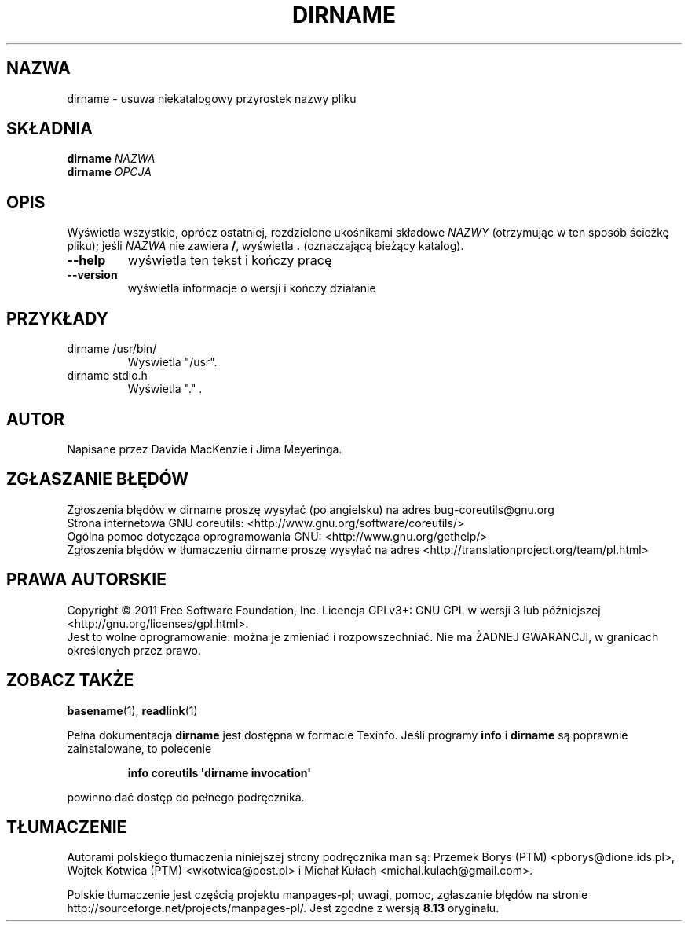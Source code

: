 .\" DO NOT MODIFY THIS FILE!  It was generated by help2man 1.35.
.\"*******************************************************************
.\"
.\" This file was generated with po4a. Translate the source file.
.\"
.\"*******************************************************************
.\" This file is distributed under the same license as original manpage
.\" Copyright of the original manpage:
.\" Copyright © 1984-2008 Free Software Foundation, Inc. (GPL-3+)
.\" Copyright © of Polish translation:
.\" Przemek Borys (PTM) <pborys@dione.ids.pl>, 1999.
.\" Wojtek Kotwica (PTM) <wkotwica@post.pl>, 2000.
.\" Michał Kułach <michal.kulach@gmail.com>, 2012.
.TH DIRNAME 1 "wrzesień 2011" "GNU coreutils 8.12.197\-032bb" "Polecenia użytkownika"
.SH NAZWA
dirname \- usuwa niekatalogowy przyrostek nazwy pliku
.SH SKŁADNIA
\fBdirname\fP \fINAZWA\fP
.br
\fBdirname\fP \fIOPCJA\fP
.SH OPIS
.\" Add any additional description here
.PP
Wyświetla wszystkie, oprócz ostatniej, rozdzielone ukośnikami składowe
\fINAZWY\fP (otrzymując w ten sposób ścieżkę pliku); jeśli \fINAZWA\fP nie zawiera
\fB/\fP, wyświetla \fB.\fP (oznaczającą bieżący katalog).
.TP 
\fB\-\-help\fP
wyświetla ten tekst i kończy pracę
.TP 
\fB\-\-version\fP
wyświetla informacje o wersji i kończy działanie
.SH PRZYKŁADY
.TP 
dirname /usr/bin/
Wyświetla "/usr".
.TP 
dirname stdio.h
Wyświetla "." .
.SH AUTOR
Napisane przez Davida MacKenzie i Jima Meyeringa.
.SH ZGŁASZANIE\ BŁĘDÓW
Zgłoszenia błędów w dirname proszę wysyłać (po angielsku) na adres
bug\-coreutils@gnu.org
.br
Strona internetowa GNU coreutils:
<http://www.gnu.org/software/coreutils/>
.br
Ogólna pomoc dotycząca oprogramowania GNU:
<http://www.gnu.org/gethelp/>
.br
Zgłoszenia błędów w tłumaczeniu dirname proszę wysyłać na adres
<http://translationproject.org/team/pl.html>
.SH PRAWA\ AUTORSKIE
Copyright \(co 2011 Free Software Foundation, Inc. Licencja GPLv3+: GNU GPL
w wersji 3 lub późniejszej <http://gnu.org/licenses/gpl.html>.
.br
Jest to wolne oprogramowanie: można je zmieniać i rozpowszechniać. Nie ma
ŻADNEJ\ GWARANCJI, w granicach określonych przez prawo.
.SH "ZOBACZ TAKŻE"
\fBbasename\fP(1), \fBreadlink\fP(1)
.PP
Pełna dokumentacja \fBdirname\fP jest dostępna w formacie Texinfo. Jeśli
programy \fBinfo\fP i \fBdirname\fP są poprawnie zainstalowane, to polecenie
.IP
\fBinfo coreutils \(aqdirname invocation\(aq\fP
.PP
powinno dać dostęp do pełnego podręcznika.
.SH TŁUMACZENIE
Autorami polskiego tłumaczenia niniejszej strony podręcznika man są:
Przemek Borys (PTM) <pborys@dione.ids.pl>,
Wojtek Kotwica (PTM) <wkotwica@post.pl>
i
Michał Kułach <michal.kulach@gmail.com>.
.PP
Polskie tłumaczenie jest częścią projektu manpages-pl; uwagi, pomoc, zgłaszanie błędów na stronie http://sourceforge.net/projects/manpages-pl/. Jest zgodne z wersją \fB 8.13 \fPoryginału.
